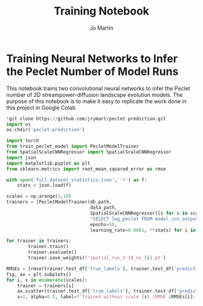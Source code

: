 #+title: Training Notebook
#+author: Jo Martin

* Training Neural Networks to Infer the Peclet Number of Model Runs
This notebook trains two convolutional neural networks to infer the Peclet number
of 2D streampower-diffusion landscape evolution models.  The purpose of this notebook
is to make it easy to replicate the work done in this project in Google Colab

#+BEGIN_SRC jupyter-python
!git clone https://github.com/jrymart/peclet-prediction.git
import os
os.chdir('peclet-prediction')
#+END_SRC

#+BEGIN_SRC jupyter-python :results output
import torch
from train_peclet_model import PecletModelTrainer
from SpatialScaleCNNRegressor import SpatialScaleCNNRegressor
import json
import matplotlib.pyplot as plt
from sklearn.metrics import root_mean_squared_error as rmse
#+END_SRC

#+BEGIN_SRC jupyter-python :tangle "python.py"
with open('full_dataset_statistics.json', 'r') as f:
    stats = json.load(f)
#+End_SRC

#+BEGIN_SRC jupyter-python :results output
scales = np.arange(3,10)
trainers = [PecletModelTrainer(db_path,
                               data_path,
                               SpatialScaleCNNRegressor([s for s in scales if s !=i]),
                               "SELECT log_peclet FROM model_run_outputs",
                               epochs=50,
                               learning_rate=0.0001, **stats) for i in scales]
#+END_SRC
#+BEGIN_SRC jupyter-python :results output
for trainer in trainers:
        trainer.train()
        trainer.evaluate()
        trainer.save_weights(f'spatial_run_3-10_no_{i}.pt')
#+END_SRC
#+BEGIN_SRC jupyter-python :results output
RMSEs = [rmse(trainer.test_df['true_labels'], trainer.test_df['predictions']) for trainer in trainers]
fig, ax = plt.subplots()
for i, s in enumerate(scales):
    trainer = trainers[i]
    ax.scatter(trainer.test_df['true_labels'], trainer.test_df['predictions'],
    s=1, alpha=0.5, label=f'Trained without scale {s} (RMSE {RMSEs[i]:.2f})')
#+END_SRC
